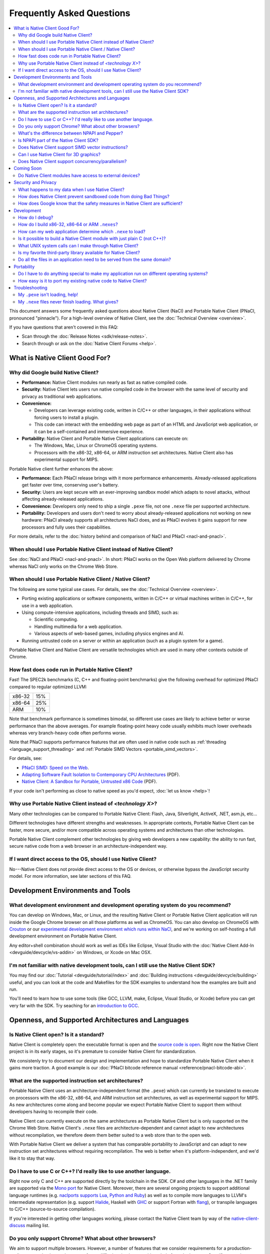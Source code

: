 ##########################
Frequently Asked Questions
##########################

.. contents::
  :local:
  :backlinks: none
  :depth: 2

This document answers some frequently asked questions about Native
Client (NaCl) and Portable Native Client (PNaCl, pronounced
"pinnacle"). For a high-level overview of Native Client, see the
:doc:`Technical Overview <overview>`.

If you have questions that aren't covered in this FAQ:

* Scan through the :doc:`Release Notes <sdk/release-notes>`.
* Search through or ask on the :doc:`Native Client Forums <help>`.


What is Native Client Good For?
===============================

Why did Google build Native Client?
-----------------------------------

* **Performance:** Native Client modules run nearly as fast as native
  compiled code.
* **Security:** Native Client lets users run native compiled code in the
  browser with the same level of security and privacy as traditional web
  applications.
* **Convenience:**

  * Developers can leverage existing code, written in C/C++ or other
    languages, in their applications without forcing users to install a
    plugin.
  * This code can interact with the embedding web page as part of an
    HTML and JavaScript web application, or it can be a self-contained
    and immersive experience.

* **Portability:** Native Client and Portable Native Client applications
  can execute on:

  * The Windows, Mac, Linux or ChromeOS operating systems.
  * Processors with the x86-32, x86-64, or ARM instruction set
    architectures. Native Client also has experimental support for MIPS.

Portable Native client further enhances the above:

* **Performance:** Each PNaCl release brings with it more performance
  enhancements. Already-released applications get faster over time,
  conserving user's battery.
* **Security:** Users are kept secure with an ever-improving sandbox
  model which adapts to novel attacks, without affecting
  already-released applications.
* **Convenience:** Developers only need to ship a single ``.pexe`` file,
  not one ``.nexe`` file per supported architecture.
* **Portability:** Developers and users don't need to worry about
  already-released applications not working on new hardware: PNaCl
  already supports all architectures NaCl does, and as PNaCl evolves it
  gains support for new processors and fully uses their capabilities.

.. TODO Expand on the PNaCl performance section in another document, and
.. link to it here. How does one profile PNaCl code? What are common
.. causes of slowness? How can code be made faster? What's the best way
.. to use Pepper's asynchronous APIs? What do I need to know about
.. threads and inter-thread communications? Can I use SIMD or other
.. processor-specific instructions? What about the GPU?

For more details, refer to the :doc:`history behind and comparison of
NaCl and PNaCl <nacl-and-pnacl>`.

When should I use Portable Native Client instead of Native Client?
------------------------------------------------------------------

See :doc:`NaCl and PNaCl <nacl-and-pnacl>`. In short: PNaCl works on the Open
Web platform delivered by Chrome whereas NaCl only works on the Chrome Web
Store.

When should I use Portable Native Client / Native Client?
---------------------------------------------------------

The following are some typical use cases. For details, see the
:doc:`Technical Overview <overview>`.

* Porting existing applications or software components, written in C/C++ or
  virtual machines written in C/C++, for use in a web application.
* Using compute-intensive applications, including threads and SIMD, such as:

  * Scientific computing.
  * Handling multimedia for a web application.
  * Various aspects of web-based games, including physics engines and AI.

* Running untrusted code on a server or within an application (such as a plugin
  system for a game).

Portable Native Client and Native Client are versatile technologies which are
used in many other contexts outside of Chrome.

How fast does code run in Portable Native Client?
-------------------------------------------------

Fast! The SPEC2k benchmarks (C, C++ and floating-point benchmarks) give
the following overhead for optimized PNaCl compared to regular optimized
LLVM:

+--------+-----+
| x86-32 | 15% |
+--------+-----+
| x86-64 | 25% |
+--------+-----+
|  ARM   | 10% |
+--------+-----+

Note that benchmark performance is sometimes bimodal, so different use
cases are likely to achieve better or worse performance than the above
averages. For example floating-point heavy code usually exhibits much
lower overheads whereas very branch-heavy code often performs worse.

Note that PNaCl supports performance features that are often used in
native code such as :ref:`threading <language_support_threading>` and
:ref:`Portable SIMD Vectors <portable_simd_vectors>`.

For details, see:

* `PNaCl SIMD: Speed on the Web`_.
* `Adapting Software Fault Isolation to Contemporary CPU Architectures`_ (PDF).
* `Native Client: A Sandbox for Portable, Untrusted x86 Code`_ (PDF).

If your code isn't performing as close to native speed as you'd expect,
:doc:`let us know <help>`!

.. TODO Link to the non-existent performance page! (see above todo).

Why use Portable Native Client instead of *<technology X>*?
-----------------------------------------------------------

Many other technologies can be compared to Portable Native Client:
Flash, Java, Silverlight, ActiveX, .NET, asm.js, etc...

Different technologies have different strengths and weaknesses. In
appropriate contexts, Portable Native Client can be faster, more secure,
and/or more compatible across operating systems and architectures than
other technologies.

Portable Native Client complement other technologies by giving web
developers a new capability: the ability to run fast, secure native code
from a web browser in an architecture-independent way.

If I want direct access to the OS, should I use Native Client?
--------------------------------------------------------------

No---Native Client does not provide direct access to the OS or devices,
or otherwise bypass the JavaScript security model. For more information,
see later sections of this FAQ.


Development Environments and Tools
==================================

What development environment and development operating system do you recommend?
-------------------------------------------------------------------------------

You can develop on Windows, Mac, or Linux, and the resulting Native Client or
Portable Native Client application will run inside the Google Chrome browser on
all those platforms as well as ChromeOS. You can also develop on ChromeOS with
Crouton_ or our `experimental development environment which runs within NaCl`_,
and we're working on self-hosting a full development environment on Portable
Native Client.

Any editor+shell combination should work as well as IDEs like Eclipse,
Visual Studio with the :doc:`Native Client Add-In
<devguide/devcycle/vs-addin>` on Windows, or Xcode on Mac OSX.

I'm not familiar with native development tools, can I still use the Native Client SDK?
--------------------------------------------------------------------------------------

You may find our :doc:`Tutorial <devguide/tutorial/index>` and :doc:`Building
instructions <devguide/devcycle/building>` useful, and you can look at
the code and Makefiles for the SDK examples to understand how the
examples are built and run.

You'll need to learn how to use some tools (like GCC, LLVM, make, Eclipse,
Visual Studio, or Xcode) before you can get very far with the SDK. Try seaching
for an `introduction to GCC`_.


Openness, and Supported Architectures and Languages
===================================================

Is Native Client open? Is it a standard?
----------------------------------------

Native Client is completely open: the executable format is open and the
`source code is open <https://code.google.com/p/nativeclient/>`_. Right
now the Native Client project is in its early stages, so it's premature
to consider Native Client for standardization.

We consistenly try to document our design and implementation and hope to
standardize Portable Native Client when it gains more traction. A good
example is our :doc:`PNaCl bitcode reference manual
<reference/pnacl-bitcode-abi>`.

What are the supported instruction set architectures?
-----------------------------------------------------

Portable Native Client uses an architecture-independent format (the
``.pexe``) which can currently be translated to execute on processors
with the x86-32, x86-64, and ARM instruction set architectures, as well
as experimental support for MIPS. As new architectures come along and
become popular we expect Portable Native Client to support them without
developers having to recompile their code.

Native Client can currently execute on the same architectures as
Portable Native Client but is only supported on the Chrome Web
Store. Native Client's ``.nexe`` files are architecture-dependent and
cannot adapt to new architectures without recompilation, we therefore
deem them better suited to a web store than to the open web.

With Portable Native Client we deliver a system that has comparable
portability to JavaScript and can adapt to new instruction set
architectures without requiring recompilation. The web is better when
it's platform-independent, and we'd like it to stay that way.

.. _other_languages:

Do I have to use C or C++? I'd really like to use another language.
-------------------------------------------------------------------

Right now only C and C++ are supported directly by the toolchain in the SDK. C#
and other languages in the .NET family are supported via the `Mono port`_ for
Native Client. Moreover, there are several ongoing projects to support
additional language runtimes (e.g. `naclports supports Lua, Python and Ruby`_)
as well as to compile more languages to LLVM's intermediate representation
(e.g. support Halide_, Haskell with GHC_ or support Fortran with flang_), or
transpile languages to C/C++ (source-to-source compilation).

If you're interested in getting other languages working, please contact the
Native Client team by way of the native-client-discuss_ mailing list.

Do you only support Chrome? What about other browsers?
------------------------------------------------------

We aim to support multiple browsers. However, a number of features that
we consider requirements for a production-quality system that keeps the
user safe are difficult to implement without help from the
browser. Specific examples are an out-of-process plugin architecture and
appropriate interfaces for integrated 3D graphics. We have worked
closely with Chromium developers to deliver these features and we are
eager to collaborate with developers from other browsers.

What's the difference between NPAPI and Pepper?
-----------------------------------------------

:doc:`Pepper <pepper_stable/index>` (also known as PPAPI) is a new API that
lets Native Client modules communicate with the browser. Pepper supports
various features that don't have robust support in NPAPI, such as event
handling, out-of-process plugins, and asynchronous interfaces. Native
Client has transitioned from using NPAPI to using Pepper.

Is NPAPI part of the Native Client SDK?
---------------------------------------

NPAPI is not supported by the Native Client SDK, and is `deprecated in Chrome`_.

Does Native Client support SIMD vector instructions?
----------------------------------------------------

Native Client currently supports SSE on x86 and NEON on ARM. Support for
AVX on x86 is under way.

Portable Native Client supports portable SIMD vectors, as detailed in
:ref:`Portable SIMD Vectors <portable_simd_vectors>`.

Can I use Native Client for 3D graphics?
----------------------------------------

Yes. Native Client supports `OpenGL ES 2.0`_.

To alert the user regarding their hardware platform's 3D feature set
before loading a large NaCl application, see :doc:`Vetting the driver in
Javascript <devguide/coding/3D-graphics>`.

Some GL extensions are exposed to Native Client applications, see the `GLES2
file`_.  This file is part of the GL wrapper supplied by the library
``ppapi_gles2`` which you'll want to include in your project.  In most cases
extensions map to extensions available on other platforms, or differ very
slightly (if they differ, the extension is usually CHROMIUM or ANGLE instead of
EXT).

.. TODO Improve documentation for GL extensions.

Does Native Client support concurrency/parallelism?
---------------------------------------------------

Native Client and Portable Native Client both support pthreads,
C11/C++11 threads, and low-level synchronization primitives (mutex,
barriers, atomic read/modify/write, compare-and-exchange, etc...), thus
allowing your Native Client application to utilize several CPU cores.
Note that this allows you to modify datastructures concurrently without
needing to copy them, which is often a limitation of shared-nothing
systems. For more information see :ref:`memory model and atomics
<memory_model_and_atomics>` and :ref:`threading
<language_support_threading>`.

Native Client doesn't support HTML5 Web Workers directly but can
interact with JavaScript code which does.


Coming Soon
===========

Do Native Client modules have access to external devices?
---------------------------------------------------------

At this time Native Client modules do not have access to serial ports,
camera devices, or microphones: Native Client can only use native
resources that today's browsers can access. However, we intend to
recommend such features to the standards bodies and piggyback on their
efforts to make these resources available inside the browser.

You can generally think of Pepper as the C/C++ bindings to the
capabilities of HTML5. The goal is for Pepper and JavaScript to evolve
together and stay on par with each other with respect to features and
capabilities.


Security and Privacy
====================

What happens to my data when I use Native Client?
-------------------------------------------------

Users can opt-in to sending usage statistics and crash information in
Chrome, which includes usage statistics and crash information about
Native Client. Crashes in your code won't otherwise send your
information to Google: Google counts the number of such crashes, but
does so anonymously without sending your application's data or its debug
information.

For additional information about privacy and Chrome, see the `Google Chrome
privacy policy`_ and the `Google Chrome Terms of Service`_.

How does Native Client prevent sandboxed code from doing Bad Things?
--------------------------------------------------------------------

Native Client's sandbox works by validating the untrusted code (the
compiled Native Client module) before running it. The validator checks
the following:

* **Data integrity:** No loads or stores are permitted outside of the
  data sandbox. In particular this means that once loaded into memory,
  the binary is not writable. This is enforced by operating system
  protection mechanisms. While new instructions can be inserted at
  runtime to support things like JIT compilers, such instructions will
  be subject to runtime verification according to the following
  constraints before they are executed.
* **No unsafe instructions:** The validator ensures that the Native
  Client application does not contain any unsafe instructions. Examples
  of unsafe instructions are ``syscall``, ``int``, and ``lds``.
* **Control flow integrity:** The validator ensures that all direct and
  indirect branches target a safe instruction.

The beauty of the Native Client sandbox is in reducing "safe" code to a
few simple rules that can be verified by a small trusted validator: the
compiler isn't trusted. The same applies to Portable Native Client where
even the ``.pexe`` to ``.nexe`` translator, a simplified compiler
backend, isn't trusted: it is validated before executing, and so is its
output.

In addition to static analysis of untrusted code, the Native Client runtime also
includes an outer sandbox that mediates system calls. For more details about
both sandboxes, see `Native Client: A Sandbox for Portable, Untrusted x86 Code`_
(PDF).

How does Google know that the safety measures in Native Client are sufficient?
------------------------------------------------------------------------------

Google has taken several steps to ensure that Native Client's security works,
including:

* Open source, peer-reviewed papers describing the design.
* A :doc:`security contest <community/security-contest/index>`.
* Multiple internal and external security reviews.
* The ongoing vigilance of our engineering and developer community.

Google is committed to making Native Client safer than JavaScript and other
popular browser technologies. If you have suggestions for security improvements,
let the team know, by way of the native-client-discuss_ mailing list.

Development
===========

How do I debug?
---------------

Instructions on :ref:`debugging the SDK examples
<debugging_the_sdk_examples>` using GDB are available. You can also
debug Native Client modules with some :doc:`alternative approaches
<devguide/devcycle/debugging>`.

How do I build x86-32, x86-64 or ARM ``.nexes``?
------------------------------------------------

By default, the applications in the ``/examples`` folder create
architecture-independent ``.pexe`` for Portable Native Client. To
generate a ``.nexe`` targetting one specific architecture using the
Native Client or Portable Native Client toolchains, see the
:doc:`Building instructions <devguide/devcycle/building>`.

How can my web application determine which ``.nexe`` to load?
-------------------------------------------------------------

Your application does not need to make the decision of loading an
x86-32, x86-64 or ARM ``.nexe`` explicitly---the Native Client runtime
examines a manifest file (``.nmf``) to pick the right ``.nexe`` file for
a given user. You can generate a manifest file using a Python script
that's included in the SDK (see the ``Makefile`` in any of the SDK
examples for an illustration of how to do so). Your HTML file specifies
the manifest filename in the ``src`` attribute of the ``<embed>``
tag. You can see the way the pieces fit together by examining the
examples included in the SDK.

Is it possible to build a Native Client module with just plain C (not C++)?
---------------------------------------------------------------------------

Yes. See the ``"Hello, World!"`` in C example in the SDK under
``examples/tutorial/using_ppapi_simple/``, or the Game of Life example
under ``examples/demo/life/life.c``.

What UNIX system calls can I make through Native Client?
--------------------------------------------------------

Native Client doesn't directly expose any system calls from the host OS
because of the inherent security risks and because the resulting
application would not be portable across operating systems. Instead,
Native Client provides portable cross-OS abstractions wrapping or
proxying OS functionality or emulating UNIX system calls. For example,
Native Client provides an ``mmap()`` system call that behaves much like
the standard UNIX ``mmap()`` system call.

Is my favorite third-party library available for Native Client?
---------------------------------------------------------------

Google has ported several third-party libraries to Native Client; such libraries
are available in the naclports_ project. We encourage you to contribute
libraries to naclports, and/or to host your own ported libraries, and to let the
team know about it on native-client-discuss_ when you do.

Do all the files in an application need to be served from the same domain?
--------------------------------------------------------------------------

The ``.nmf``, and ``.nexe`` or ``.pexe`` files must either be served from the
same origin as the embedding page or an origin that has been configured
correctly using CORS_.

For applications installed from the Chrome Web Store the Web Store manifest
must include the correct, verified domain of the embedding page.

Portability
===========

Do I have to do anything special to make my application run on different operating systems?
-------------------------------------------------------------------------------------------

No. Native Client and Portable Native Client applications run without
modification on all supported operating systems.

However, to run on different instruction set architectures (such as
x86-32, x86-64 or ARM), you currently have to either:

* Use Portable Native Client.
* Build and supply a separate ``.nexe`` file for each architecture, and
  make them available on the Chrome Web Store. See :doc:`target
  architectures <devguide/devcycle/building>` for details about which
  ``.nexe`` files will run on which architectures.

How easy is it to port my existing native code to Native Client?
----------------------------------------------------------------

In most cases you won't have to rewrite much, if any, code. The Native
Client-specific tools, such as ``pnacl-clang++`` or ``x86_64-nacl-g++``,
take care of most of the necessary changes. You may need to make some
changes to your operating system calls and interactions with external
devices to work with the web. Porting existing Linux libraries is
generally straightforward, with large libraries often requiring no
source change.

The following kinds of code may be more challenging to port:

* Code that does direct TCP/IP or UDP networking. For security reasons
  these APIs are only available to packaged applications, not on the
  open web, after asking for the appropriate permissions. Native Client
  is otherwise restricted to the networking APIs available in the
  browser.
* Code that creates processes, including UNIX forks. Creating processes
  is not supported for security reasons. However, threads are supported.
* Code that needs to do local file I/O. Native Client is restricted to
  accessing URLs and to local storage in the browser (the Pepper file I/O API
  has access to the same per-application storage that JavaScript has via Local
  Storage). HTML5 File System can be used, among others. For POSIX compatabiliy
  the Native Client SDK includes a library called nacl_io which allows the
  application to interact with all these types of files via standard POSIX I/O
  functions (e.g. open/fopen/read/write/...). See :doc:`Using NaCl I/O
  <devguide/coding/nacl_io>` for more details.

.. _faq_troubleshooting:

Troubleshooting
===============

My ``.pexe`` isn't loading, help!
---------------------------------

* You must use Google Chrome version 31 or greater for Portable Native
  Client. Make sure you have Portable Native Client installed in
  ``about:nacl``; if not open ``about:components`` and "Check for
  update" for PNaCl.
* PNaCl ``.pexe`` must be compiled with pepper_31 SDK or higher (earlier
  SDK versions had experimental support for PNaCl, now deprecated).
* Your application can verify that Portable Native Client is supported
  in JavaScript with ``navigator.mimeTypes['application/x-pnacl'] !==
  undefined``. This is preferred over checking the Chrome version.

My ``.nexe`` files never finish loading. What gives?
----------------------------------------------------

Here are ways to resolve some common problems that can prevent loading:

* You must use Google Chrome version 14 or greater for Native Client.
* If you haven't already done so, enable the Native Client flag in
  Google Chrome. Type ``about:flags`` in the Chrome address bar, scroll
  down to "Native Client", click the "Enable" link, scroll down to the
  bottom of the page, and click the "Relaunch Now" button (all browser
  windows will restart).
* Verify that the Native Client plugin is enabled in Google Chrome. Type
  ``about:plugins`` in the Chrome address bar, scroll down to "Native
  Client", and click the "Enable" link. (You do not need to relaunch
  Chrome after you enable the Native Client plugin).
* Make sure that the ``.nexe`` files are being served from a web
  server. Native Client uses the same-origin security policy, which
  means that modules will not load in pages opened with the ``file://``
  protocol. In particular, you can't run the examples in the SDK by
  simply dragging the HTML files from the desktop into the browser. See
  :doc:`Running Native Client Applications <devguide/devcycle/running>`
  for instructions on how to run the httpd.py mini-server included in
  the SDK.
* The ``.nexe`` files must have been compiled using SDK version 0.5 or
  greater.
* You must load the correct ``.nexe`` file for your machine's specific
  instruction set architecture (x86-32, x86-64 or ARM). You can ensure
  you're loading the correct ``.nexe`` file by building a separate
  ``.nexe`` for each architecture, and using a ``.nmf`` manifest file to
  let the browser select the correct ``.nexe`` file. Note: the need to
  select a processor-specific ``.nexe`` goes away with Portable Native
  Client.
* If things still aren't working, :doc:`ask for help <help>`!


.. _`PNaCl SIMD: Speed on the Web`: https://www.youtube.com/watch?v=675znN6tntw&list=PLOU2XLYxmsIIwGK7v7jg3gQvIAWJzdat_
.. _Adapting Software Fault Isolation to Contemporary CPU Architectures: https://nativeclient.googlecode.com/svn/data/site/NaCl_SFI.pdf
.. _`Native Client: A Sandbox for Portable, Untrusted x86 Code`: http://research.google.com/pubs/pub34913.html
.. _Crouton: https://github.com/dnschneid/crouton
.. _experimental development environment which runs within NaCl: https://www.youtube.com/watch?v=OzNuzBDEWzk&list=PLOU2XLYxmsIIwGK7v7jg3gQvIAWJzdat_
.. _introduction to GCC: https://www.google.com/search?q=gcc+introduction
.. _Mono port: https://github.com/elijahtaylor/mono
.. _naclports supports Lua, Python and Ruby: https://code.google.com/p/naclports/source/browse#svn%2Ftrunk%2Fsrc%2Fexamples%2Ftools
.. _Halide: http://halide-lang.org/
.. _GHC: http://www.haskell.org/ghc/docs/latest/html/users_guide/code-generators.html
.. _flang: https://flang-gsoc.blogspot.ie/2013/09/end-of-gsoc-report.html
.. _native-client-discuss: https://groups.google.com/group/native-client-discuss
.. _deprecated in Chrome: http://blog.chromium.org/2013/09/saying-goodbye-to-our-old-friend-npapi.html
.. _OpenGL ES 2.0: https://www.khronos.org/opengles/
.. _GLES2 file: https://code.google.com/p/chromium/codesearch#chromium/src/ppapi/lib/gl/gles2/gles2.c
.. _Google Chrome privacy policy: https://www.google.com/chrome/intl/en/privacy.html
.. _Google Chrome Terms of Service: https://www.google.com/chrome/intl/en/eula_text.html
.. _naclports: https://code.google.com/p/naclports
.. _CORS: http://en.wikipedia.org/wiki/Cross-origin_resource_sharing
